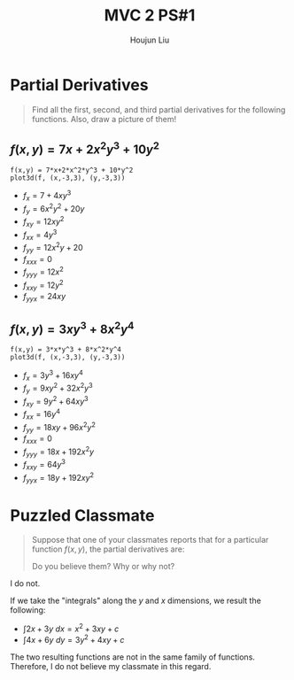 :PROPERTIES:
:ID:       706E9D6E-4CF4-494C-9E6F-7BBAA8682EC0
:END:
#+title: MVC 2 PS#1
#+author: Houjun Liu

* Partial Derivatives
#+begin_quote
Find all the first, second, and third partial derivatives for the following functions. Also, draw a picture of them!
#+end_quote

** $f(x,y) = 7x+2x^2y^3 + 10y^2$
#+begin_src sage
f(x,y) = 7*x+2*x^2*y^3 + 10*y^2
plot3d(f, (x,-3,3), (y,-3,3))
#+end_src

#+RESULTS:
: Launched html viewer for Graphics3d Object

#+DOWNLOADED: screenshot @ 2022-01-12 20:08:45
[[file:2022-01-12_20-08-45_screenshot.png]]

- $f_x = 7+4xy^3$
- $f_y=6x^2y^2+20y$
- $f_{xy} = 12xy^2$
- $f_{xx} = 4y^3$
- $f_{yy} = 12x^2y + 20$
- $f_{xxx} = 0$
- $f_{yyy} = 12x^2$
- $f_{xxy} = 12y^2$
- $f_{yyx} = 24xy$

** $f(x,y) = 3xy^3 + 8x^2y^4$
#+begin_src sage
f(x,y) = 3*x*y^3 + 8*x^2*y^4
plot3d(f, (x,-3,3), (y,-3,3))
#+end_src

#+RESULTS:
: Launched html viewer for Graphics3d Object


#+DOWNLOADED: screenshot @ 2022-01-10 09:12:28
[[file:2022-01-10_09-12-28_screenshot.png]]

- $f_x = 3y^3 + 16xy^4$
- $f_y=9xy^2+32x^2y^3$
- $f_{xy} = 9y^2+64xy^3$
- $f_{xx} = 16y^4$
- $f_{yy} = 18xy + 96x^2y^2$
- $f_{xxx} = 0$
- $f_{yyy} = 18x + 192x^2y$
- $f_{xxy} = 64y^3$
- $f_{yyx} = 18y+192xy^2$

* Puzzled Classmate
#+begin_quote
Suppose that one of your classmates reports that for a particular function $f(x,y)$, the partial derivatives are:

\begin{equation}
\begin{cases}
   \frac{\partial f}{\partial x}  = 2x + 3y \\
   \frac{\partial f}{\partial y}  = 4x + 6y
\end{cases}
\end{equation}

Do you believe them? Why or why not?
#+end_quote

I do not.

If we take the "integrals" along the $y$ and $x$ dimensions, we result the following:

- $\int 2x+3y\ dx = x^2+3xy + c$
- $\int 4x+6y\ dy = 3y^2 + 4xy + c$

The two resulting functions are not in the same family of functions. Therefore, I do not believe my classmate in this regard.
